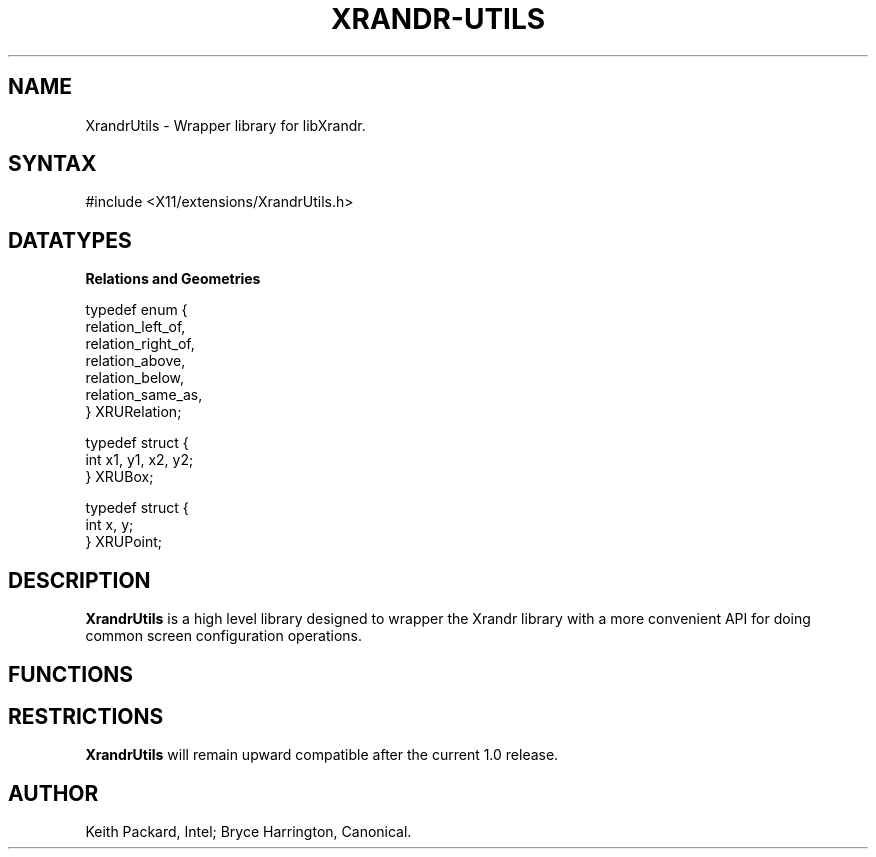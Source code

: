 .de TQ
.br
.ns
.TP \\$1
..
.TH XRANDR-UTILS __libmansuffix__ __vendorversion__

.SH NAME
 XrandrUtils \- Wrapper library for libXrandr.
.SH SYNTAX
\&#include <X11/extensions/XrandrUtils.h>
.nf
.sp

.SH DATATYPES

.PP
.B Relations and Geometries
.PP
.nf
typedef enum {
  relation_left_of,
  relation_right_of,
  relation_above,
  relation_below,
  relation_same_as,
} XRURelation;

typedef struct {
  int     x1, y1, x2, y2;
} XRUBox;

typedef struct {
  int     x, y;
} XRUPoint;
.sp
.fi

.SH DESCRIPTION
.B XrandrUtils
is a high level library designed to wrapper the Xrandr library with
a more convenient API for doing common screen configuration operations.

.SH FUNCTIONS
.PP

.SH RESTRICTIONS
.B XrandrUtils
will remain upward compatible after the current 1.0 release.
.SH AUTHOR
Keith Packard, Intel; Bryce Harrington, Canonical.
